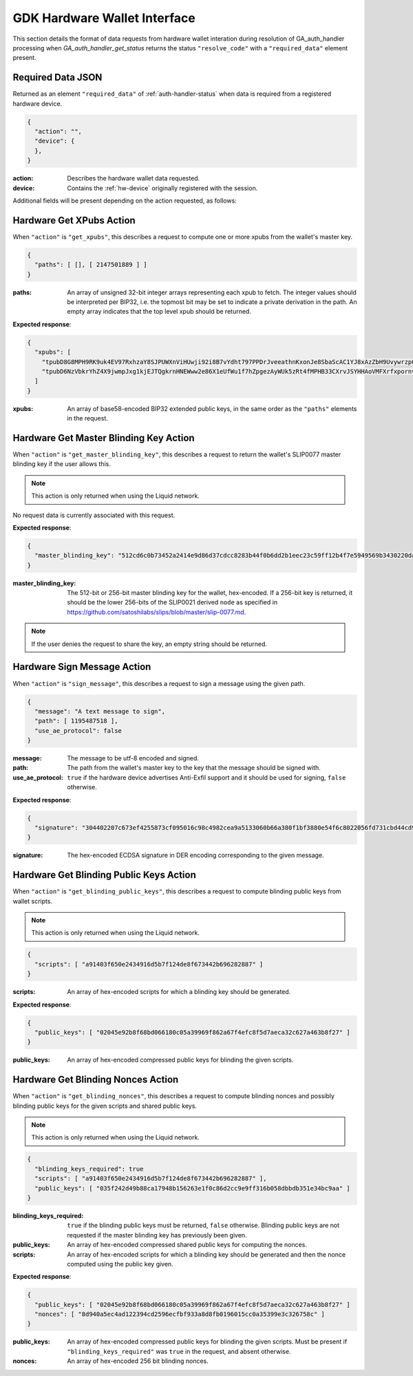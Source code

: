 .. _hw-resolve-overview:

GDK Hardware Wallet Interface
=============================

This section details the format of data requests from hardware wallet
interation during resolution of GA_auth_handler processing when
`GA_auth_handler_get_status` returns the status ``"resolve_code"`` with
a ``"required_data"`` element present.

.. _hw-required-data:

Required Data JSON
------------------

Returned as an element ``"required_data"`` of :ref:`auth-handler-status` when
data is required from a registered hardware device.

.. code-block:: json

     {
       "action": "",
       "device": {
       },
     }

:action: Describes the hardware wallet data requested.
:device: Contains the :ref:`hw-device` originally registered with the session.

Additional fields will be present depending on the action requested, as follows:


.. _hw-action-get-xpubs:

Hardware Get XPubs Action
-------------------------

When ``"action"`` is ``"get_xpubs"``, this describes a request to compute one
or more xpubs from the wallet's master key.

.. code-block:: json

     {
       "paths": [ [], [ 2147501889 ] ]
     }

:paths: An array of unsigned 32-bit integer arrays representing each xpub to
    fetch. The integer values should be interpreted per BIP32, i.e. the topmost
    bit may be set to indicate a private derivation in the path. An empty array
    indicates that the top level xpub should be returned.

**Expected response**:

.. code-block:: json

     {
       "xpubs": [
         "tpubD8G8MPH9RK9uk4EV97RxhzaY8SJPUWXnViHUwji92i8B7vYdht797PPDrJveeathnKxonJe8SbaScAC1YJ8xAzZbH9UvywrzpQTQh5pekkk",
         "tpubD6NzVbkrYhZ4X9jwmpJxg1kjEJTQgkrnHNEWww2e86X1eUfWu1f7hZpgezAyWUk5zRt4fMPHB33CXrvJSYHHAoVMFXrfxpornvJBgbvjvLN"
       ]
     }

:xpubs: An array of base58-encoded BIP32 extended public keys, in the same order
    as the ``"paths"`` elements in the request.


.. _hw-action-get-master-blinding-key:

Hardware Get Master Blinding Key Action
---------------------------------------

When ``"action"`` is ``"get_master_blinding_key"``, this describes a request
to return the wallet's SLIP0077 master blinding key if the user allows this.

.. note:: This action is only returned when using the Liquid network.

No request data is currently associated with this request.

**Expected response**:

.. code-block:: json

     {
       "master_blinding_key": "512cd6c0b73452a2414e9d86d37cdcc8283b44f0b6dd2b1eec23c59ff12b4f7e5949569b3430220dafce1e0e299a2a6f3fb3e62b2e8c860c82512cdf2d8b2fbc"
     }

:master_blinding_key: The 512-bit or 256-bit master blinding key for the wallet, hex-encoded.
    If a 256-bit key is returned, it should be the lower 256-bits of the SLIP0021 derived ``node``
    as specified in https://github.com/satoshilabs/slips/blob/master/slip-0077.md.

.. note:: If the user denies the request to share the key, an empty string should be returned.


.. _hw-action-sign-message:

Hardware Sign Message Action
----------------------------

When ``"action"`` is ``"sign_message"``, this describes a request to sign
a message using the given path.

.. code-block:: json

     {
       "message": "A text message to sign",
       "path": [ 1195487518 ],
       "use_ae_protocol": false
     }

:message: The message to be utf-8 encoded and signed.
:path: The path from the wallet's master key to the key that the message should be signed with.
:use_ae_protocol: ``true`` if the hardware device advertises Anti-Exfil support and it should
    be used for signing, ``false`` otherwise.

**Expected response**:

.. code-block:: json

     {
       "signature": "304402207c673ef4255873cf095016c98c4982cea9a5133060b66a380f1bf3880e54f6c8022056fd731cbd44cd96366212439717a888470ed481628cba81195c557d5c4fc39c"
     }

:signature: The hex-encoded ECDSA signature in DER encoding corresponding to the given message.


.. _hw-action-get-blinding-public-keys:

Hardware Get Blinding Public Keys Action
----------------------------------------

When ``"action"`` is ``"get_blinding_public_keys"``, this describes a request to
compute blinding public keys from wallet scripts.

.. note:: This action is only returned when using the Liquid network.

.. code-block:: json

     {
       "scripts": [ "a91403f650e2434916d5b7f124de8f673442b696282887" ]
     }

:scripts: An array of hex-encoded scripts for which a blinding key should be generated.

**Expected response**:

.. code-block:: json

     {
       "public_keys": [ "02045e92b8f68bd066180c05a39969f862a67f4efc8f5d7aeca32c627a463b8f27" ]
     }

:public_keys: An array of hex-encoded compressed public keys for blinding the given scripts.


Hardware Get Blinding Nonces Action
-----------------------------------

When ``"action"`` is ``"get_blinding_nonces"``, this describes a request to
compute blinding nonces and possibly blinding public keys for the given scripts
and shared public keys.

.. note:: This action is only returned when using the Liquid network.

.. code-block:: json

     {
       "blinding_keys_required": true
       "scripts": [ "a91403f650e2434916d5b7f124de8f673442b696282887" ],
       "public_keys": [ "035f242d49b88ca17948b156263e1f0c86d2cc9e9ff316b058dbbdb351e34bc9aa" ]
     }

:blinding_keys_required: ``true`` if the blinding public keys must be returned, ``false`` otherwise.
    Blinding public keys are not requested if the master blinding key has previously been given.
:public_keys: An array of hex-encoded compressed shared public keys for computing the nonces.
:scripts: An array of hex-encoded scripts for which a blinding key should be generated and then
    the nonce computed using the public key given.

**Expected response**:

.. code-block:: json

     {
       "public_keys": [ "02045e92b8f68bd066180c05a39969f862a67f4efc8f5d7aeca32c627a463b8f27" ]
       "nonces": [ "8d940a5ec4ad122394cd2596ecfbf933a8d8fb0196015cc0a35399e3c326758c" ]
     }

:public_keys: An array of hex-encoded compressed public keys for blinding the given scripts.
    Must be present if ``"blinding_keys_required"`` was ``true`` in the request, and absent otherwise.
:nonces: An array of hex-encoded 256 bit blinding nonces.
